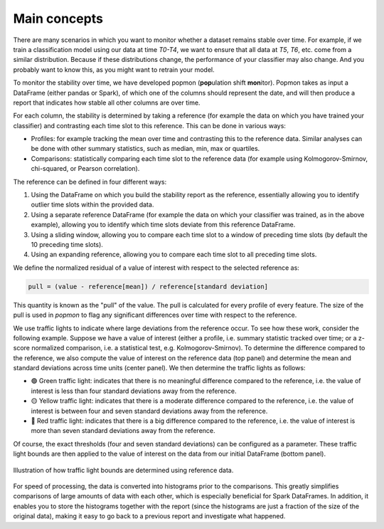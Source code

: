 =============
Main concepts
=============

There are many scenarios in which you want to monitor whether a dataset remains stable over time.
For example, if we train a classification model using our data at time `T0-T4`, we want to ensure that all data at `T5`, `T6`, etc. come from a similar distribution.
Because if these distributions change, the performance of your classifier may also change.
And you probably want to know this, as you might want to retrain your model.
 
To monitor the stability over time, we have developed popmon (**pop**\ ulation shift **mon**\ itor). Popmon takes as input a DataFrame (either pandas or Spark), of which one of the columns should represent the date, and will then produce a report that indicates how stable all other columns are over time.
 
For each column, the stability is determined by taking a reference (for example the data on which you have trained your classifier) and contrasting each time slot to this reference. This can be done in various ways:

* Profiles: for example tracking the mean over time and contrasting this to the reference data. Similar analyses can be done with other summary statistics, such as median, min, max or quartiles.
* Comparisons: statistically comparing each time slot to the reference data (for example using Kolmogorov-Smirnov, chi-squared, or Pearson correlation).

The reference can be defined in four different ways:

1. Using the DataFrame on which you build the stability report as the reference, essentially allowing you to identify outlier time slots within the provided data.
2. Using a separate reference DataFrame (for example the data on which your classifier was trained, as in the above example), allowing you to identify which time slots deviate from this reference DataFrame.
3. Using a sliding window, allowing you to compare each time slot to a window of preceding time slots (by default the 10 preceding time slots).
4. Using an expanding reference, allowing you to compare each time slot to all preceding time slots.

We define the normalized residual of a value of interest with respect to the selected reference as:

.. code-block:: text

    pull = (value - reference[mean]) / reference[standard deviation]

This quantity is known as the "pull" of the value. The pull is calculated for every profile
of every feature. The size of the pull is used in `popmon`
to flag any significant differences over time with respect to the reference.

We use traffic lights to indicate where large deviations from the reference occur.
To see how these work, consider the following example.
Suppose we have a value of interest
(either a profile, i.e. summary statistic tracked over time; or a z-score normalized comparison,
i.e. a statistical test, e.g. Kolmogorov-Smirnov).
To determine the difference compared to the reference, we also compute the value of interest
on the reference data (top panel) and determine the mean and standard deviations across time units
(center panel). We then determine the traffic lights as follows:

* 🟢 Green traffic light: indicates that there is no meaningful difference compared to the reference, i.e. the value of interest is less than four standard deviations away from the reference.
* 🟡 Yellow traffic light: indicates that there is a moderate difference compared to the reference, i.e. the value of interest is between four and seven standard deviations away from the reference.
* 🔴 Red traffic light: indicates that there is a big difference compared to the reference, i.e. the value of interest is more than seven standard deviations away from the reference.

Of course, the exact thresholds (four and seven standard deviations) can be configured as a parameter. These traffic light bounds are then applied to the value of interest on the data from our initial DataFrame (bottom panel).

.. figure:: assets/traffic_light_explanation.png
   :width: 500px
   :align: center
   
   Illustration of how traffic light bounds are determined using reference data.

For speed of processing, the data is converted into histograms prior to the comparisons. This greatly simplifies comparisons of large amounts of data with each other, which is especially beneficial for Spark DataFrames. In addition, it enables you to store the histograms together with the report (since the histograms are just a fraction of the size of the original data), making it easy to go back to a previous report and investigate what happened.
